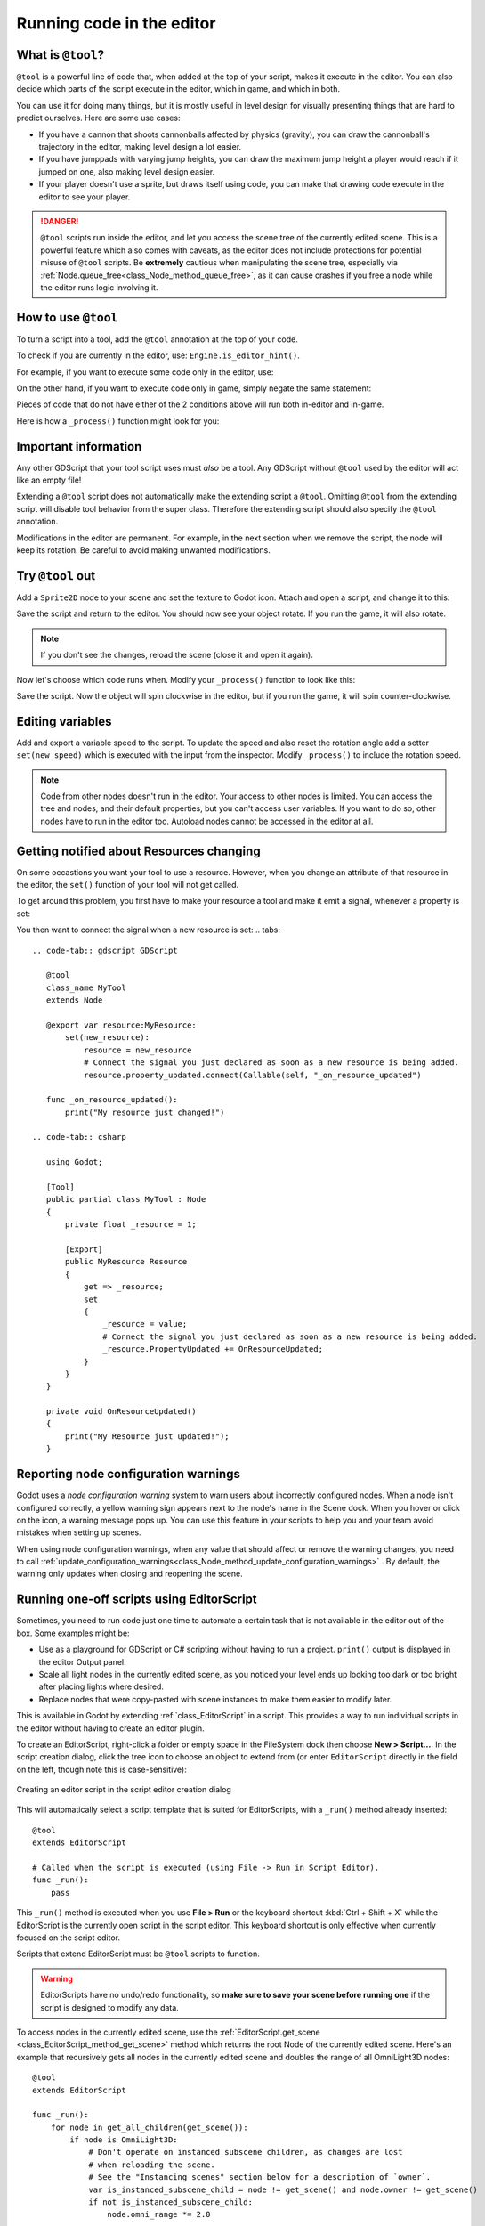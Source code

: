 .. _doc_running_code_in_the_editor:

Running code in the editor
==========================

What is ``@tool``?
------------------

``@tool`` is a powerful line of code that, when added at the top of your script,
makes it execute in the editor. You can also decide which parts of the script
execute in the editor, which in game, and which in both.

You can use it for doing many things, but it is mostly useful in level design
for visually presenting things that are hard to predict ourselves. Here are some
use cases:

- If you have a cannon that shoots cannonballs affected by physics (gravity),
  you can draw the cannonball's trajectory in the editor, making level design a
  lot easier.
- If you have jumppads with varying jump heights, you can draw the maximum jump
  height a player would reach if it jumped on one, also making level design
  easier.
- If your player doesn't use a sprite, but draws itself using code, you can make
  that drawing code execute in the editor to see your player.

.. DANGER::

    ``@tool`` scripts run inside the editor, and let you access the scene tree
    of the currently edited scene. This is a powerful feature which also comes
    with caveats, as the editor does not include protections for potential
    misuse of ``@tool`` scripts.
    Be **extremely** cautious when manipulating the scene tree, especially via
    :ref:`Node.queue_free<class_Node_method_queue_free>`, as it can cause
    crashes if you free a node while the editor runs logic involving it.

How to use ``@tool``
--------------------

To turn a script into a tool, add the ``@tool`` annotation at the top of your code.

To check if you are currently in the editor, use: ``Engine.is_editor_hint()``.

For example, if you want to execute some code only in the editor, use:

.. tabs::
 .. code-tab:: gdscript GDScript

    if Engine.is_editor_hint():
        # Code to execute when in editor.

 .. code-tab:: csharp

    if (Engine.IsEditorHint())
    {
        // Code to execute when in editor.
    }

On the other hand, if you want to execute code only in game, simply negate the
same statement:

.. tabs::
 .. code-tab:: gdscript GDScript

    if not Engine.is_editor_hint():
        # Code to execute when in game.

 .. code-tab:: csharp

    if (!Engine.IsEditorHint())
    {
        // Code to execute when in game.
    }

Pieces of code that do not have either of the 2 conditions above will run both
in-editor and in-game.

Here is how a ``_process()`` function might look for you:

.. tabs::
 .. code-tab:: gdscript GDScript

    func _process(delta):
        if Engine.is_editor_hint():
            # Code to execute in editor.

        if not Engine.is_editor_hint():
            # Code to execute in game.

        # Code to execute both in editor and in game.

 .. code-tab:: csharp

    public override void _Process(double delta)
    {
        if (Engine.IsEditorHint())
        {
            // Code to execute in editor.
        }

        if (!Engine.IsEditorHint())
        {
            // Code to execute in game.
        }

        // Code to execute both in editor and in game.
    }

Important information
---------------------

Any other GDScript that your tool script uses must *also* be a tool. Any
GDScript without ``@tool`` used by the editor will act like an empty file!

Extending a ``@tool`` script does not automatically make the extending script
a ``@tool``. Omitting ``@tool`` from the extending script will disable tool
behavior from the super class. Therefore the extending script should also
specify the ``@tool`` annotation.

Modifications in the editor are permanent. For example, in the next
section when we remove the script, the node will keep its rotation. Be careful
to avoid making unwanted modifications.

Try ``@tool`` out
-----------------

Add a ``Sprite2D`` node to your scene and set the texture to Godot icon. Attach
and open a script, and change it to this:

.. tabs::
 .. code-tab:: gdscript GDScript

    @tool
    extends Sprite2D

    func _process(delta):
        rotation += PI * delta

 .. code-tab:: csharp

    using Godot;

    [Tool]
    public partial class MySprite : Sprite2D
    {
        public override void _Process(double delta)
        {
            Rotation += Mathf.Pi * (float)delta;
        }
    }

Save the script and return to the editor. You should now see your object rotate.
If you run the game, it will also rotate.

.. image:: img/rotating_in_editor.gif

.. note::

    If you don't see the changes, reload the scene (close it and open it again).

Now let's choose which code runs when. Modify your ``_process()`` function to
look like this:

.. tabs::
 .. code-tab:: gdscript GDScript

    func _process(delta):
        if Engine.is_editor_hint():
            rotation += PI * delta
        else:
            rotation -= PI * delta

 .. code-tab:: csharp

    public override void _Process(double delta)
    {
        if (Engine.IsEditorHint())
        {
            Rotation += Mathf.Pi * (float)delta;
        }
        else
        {
            Rotation -= Mathf.Pi * (float)delta;
        }
    }

Save the script. Now the object will spin clockwise in the editor, but if you
run the game, it will spin counter-clockwise.

Editing variables
-----------------

Add and export a variable speed to the script. To update the speed and also reset the rotation
angle add a setter ``set(new_speed)`` which is executed with the input from the inspector. Modify
``_process()`` to include the rotation speed.

.. tabs::
 .. code-tab:: gdscript GDScript

    @tool
    extends Sprite2D


    @export var speed = 1:
        # Update speed and reset the rotation.
        set(new_speed):
            speed = new_speed
            rotation = 0


    func _process(delta):
    	rotation += PI * delta * speed

 .. code-tab:: csharp

    using Godot;

    [Tool]
    public partial class MySprite : Sprite2D
    {
        private float _speed = 1;

        [Export]
        public float Speed
        {
            get => _speed;
            set
            {
                // Update speed and reset the rotation.
                _speed = value;
                Rotation = 0;
            }
        }

        public override void _Process(double delta)
        {
            Rotation += Mathf.Pi * (float)delta * speed;
        }
    }

.. note::

    Code from other nodes doesn't run in the editor. Your access to other nodes
    is limited. You can access the tree and nodes, and their default properties,
    but you can't access user variables. If you want to do so, other nodes have
    to run in the editor too. Autoload nodes cannot be accessed in the editor at
    all.

Getting notified about Resources changing
-----------------------------------------
On some occastions you want your tool to use a resource. However, when you change an
attribute of that resource in the editor, the ``set()`` function of your tool will
not get called.

.. tabs::
 .. code-tab:: gdscript GDScript

    @tool
    class_name MyTool
    extends Node

    @export var resource: MyResource:
        set(new_resource):
            resource = new_resource
            _on_resource_set()
    
    # This will only be called, when you create, delete or paste a resource.
    # You will not get an update when tweaking properteis of it.
    func _on_resource_set():
        print("My resource was set!")

 .. code-tab:: csharp

    using Godot;

    [Tool]
    public partial class MyTool : Node
    {
        private float _resource = 1;

        [Export]
        public MyResource Resource
        {
            get => _resource;
            set
            {
                _resource = value;
                OnResourceSet()
            }
        }
    }

    # This will only be called, when you create, delete or paste a resource.
    # You will not get an update when tweaking properteis of it
    private void OnResourceSet()
    {
        print("My resource was set!");
    }

To get around this problem, you first have to make your resource a tool and make it
emit a signal, whenever a property is set:

.. tabs::
 .. code-tab:: gdscript GDScript
    # Make Your Resource a tool.
    @tool
    class_name MyResource
    extends Resource

    # Declare a signal.
    signal property_updated

    @export var property = 1:
        set(new_setting):
            property = new_setting
            # Emit a signal, when a property is changed.
            property_updated.emit()

 .. code-tab:: csharp

    using Godot;

    [Tool]
    public partial class MyResource : Resource
    {
        private float _property = 1;

        # Declare a signal.        
        [Signal]
        public delegate void PropertyUpdatedEventHandler();

        [Export]
        public float Property
        {
            get => _property;
            set
            {
                _property = value;
                #Emit a signal, when property is changed.
                EmitSignal(SignalName.PropertyUpdated);
            }
        }
    }

You then want to connect the signal when a new resource is set:
.. tabs::
 .. code-tab:: gdscript GDScript

    @tool
    class_name MyTool
    extends Node

    @export var resource:MyResource:
        set(new_resource):
            resource = new_resource
            # Connect the signal you just declared as soon as a new resource is being added.
            resource.property_updated.connect(Callable(self, "_on_resource_updated")

    func _on_resource_updated():
        print("My resource just changed!")

 .. code-tab:: csharp

    using Godot;

    [Tool]
    public partial class MyTool : Node
    {
        private float _resource = 1;

        [Export]
        public MyResource Resource
        {
            get => _resource;
            set
            {
                _resource = value;
                # Connect the signal you just declared as soon as a new resource is being added.
                _resource.PropertyUpdated += OnResourceUpdated;
            }
        }
    }

    private void OnResourceUpdated()
    {
        print("My Resource just updated!");
    }

Reporting node configuration warnings
-------------------------------------

Godot uses a *node configuration warning* system to warn users about incorrectly
configured nodes. When a node isn't configured correctly, a yellow warning sign
appears next to the node's name in the Scene dock. When you hover or click on
the icon, a warning message pops up. You can use this feature in your scripts to
help you and your team avoid mistakes when setting up scenes.

When using node configuration warnings, when any value that should affect or
remove the warning changes, you need to call
:ref:`update_configuration_warnings<class_Node_method_update_configuration_warnings>` .
By default, the warning only updates when closing and reopening the scene.

.. tabs::
 .. code-tab:: gdscript GDScript

    # Use setters to update the configuration warning automatically.
    @export var title = "":
        set(p_title):
            if p_title != title:
                title = p_title
                update_configuration_warnings()

    @export var description = "":
        set(p_description):
            if p_description != description:
                description = p_description
                update_configuration_warnings()


    func _get_configuration_warnings():
        var warnings = []

        if title == "":
            warnings.append("Please set `title` to a non-empty value.")

        if description.length() >= 100:
            warnings.append("`description` should be less than 100 characters long.")

        # Returning an empty array means "no warning".
        return warnings

Running one-off scripts using EditorScript
------------------------------------------

Sometimes, you need to run code just one time to automate a certain task that is
not available in the editor out of the box. Some examples might be:

- Use as a playground for GDScript or C# scripting without having to run a project.
  ``print()`` output is displayed in the editor Output panel.
- Scale all light nodes in the currently edited scene, as you noticed your level
  ends up looking too dark or too bright after placing lights where desired.
- Replace nodes that were copy-pasted with scene instances to make them easier
  to modify later.

This is available in Godot by extending :ref:`class_EditorScript` in a script.
This provides a way to run individual scripts in the editor without having to
create an editor plugin.

To create an EditorScript, right-click a folder or empty space in the FileSystem
dock then choose **New > Script...**. In the script creation dialog, click the
tree icon to choose an object to extend from (or enter ``EditorScript`` directly
in the field on the left, though note this is case-sensitive):

.. figure:: img/running_code_in_the_editor_creating_editor_script.webp
   :align: center
   :alt: Creating an editor script in the script editor creation dialog

   Creating an editor script in the script editor creation dialog

This will automatically select a script template that is suited for
EditorScripts, with a ``_run()`` method already inserted:

::

    @tool
    extends EditorScript

    # Called when the script is executed (using File -> Run in Script Editor).
    func _run():
        pass

This ``_run()`` method is executed when you use **File > Run** or the keyboard
shortcut :kbd:`Ctrl + Shift + X` while the EditorScript is the currently open
script in the script editor. This keyboard shortcut is only effective when
currently focused on the script editor.

Scripts that extend EditorScript must be ``@tool`` scripts to function.

.. warning::

    EditorScripts have no undo/redo functionality, so **make sure to save your
    scene before running one** if the script is designed to modify any data.

To access nodes in the currently edited scene, use the
:ref:`EditorScript.get_scene <class_EditorScript_method_get_scene>` method which
returns the root Node of the currently edited scene. Here's an example that
recursively gets all nodes in the currently edited scene and doubles the range
of all OmniLight3D nodes:

::

    @tool
    extends EditorScript

    func _run():
        for node in get_all_children(get_scene()):
            if node is OmniLight3D:
                # Don't operate on instanced subscene children, as changes are lost
                # when reloading the scene.
                # See the "Instancing scenes" section below for a description of `owner`.
                var is_instanced_subscene_child = node != get_scene() and node.owner != get_scene()
                if not is_instanced_subscene_child:
                    node.omni_range *= 2.0

    # This function is recursive: it calls itself to get lower levels of child nodes as needed.
    # `children_acc` is the accumulator parameter that allows this function to work.
    # It should be left to its default value when you call this function directly.
    func get_all_children(in_node, children_acc = []):
        children_acc.push_back(in_node)
        for child in in_node.get_children():
            children_acc = get_all_children(child, children_acc)

        return children_acc

.. tip::

    You can change the currently edited scene at the top of the editor even
    while the Script view is open. This will affect the return value of
    :ref:`EditorScript.get_scene <class_EditorScript_method_get_scene>`, so make
    sure you've selected the scene you intend to iterate upon before running
    the script.

Instancing scenes
-----------------

You can instantiate packed scenes normally and add them to the scene currently
opened in the editor. By default, nodes or scenes added with
:ref:`Node.add_child(node) <class_Node_method_add_child>` are **not** visible
in the Scene tree dock and are **not** persisted to disk. If you wish the node
or scene to be visible in the scene tree dock and persisted to disk when saving
the scene, you need to set the child node's :ref:`owner <class_Node_property_owner>`
property to the currently edited scene root.

If you are using ``@tool``:

.. tabs::
 .. code-tab:: gdscript GDScript

    func _ready():
        var node = Node3D.new()
        add_child(node) # Parent could be any node in the scene

        # The line below is required to make the node visible in the Scene tree dock
        # and persist changes made by the tool script to the saved scene file.
        node.owner = get_tree().edited_scene_root

 .. code-tab:: csharp

    public override void _Ready()
    {
        var node = new Node3D();
        AddChild(node); // Parent could be any node in the scene

        // The line below is required to make the node visible in the Scene tree dock
        // and persist changes made by the tool script to the saved scene file.
        node.Owner = GetTree().EditedSceneRoot;
    }

If you are using :ref:`EditorScript<class_EditorScript>`:

.. tabs::
 .. code-tab:: gdscript GDScript

    func _run():
        # `parent` could be any node in the scene.
        var parent = get_scene().get_node("Parent")
        var node = Node3D.new()
        parent.add_child(node)

        # The line below is required to make the node visible in the Scene tree dock
        # and persist changes made by the tool script to the saved scene file.
        node.owner = get_scene()

 .. code-tab:: csharp

    public override void _Run()
    {
        // `parent` could be any node in the scene.
        var parent = GetScene().GetNode("Parent");
        var node = new Node3D();
        parent.AddChild(node);

        // The line below is required to make the node visible in the Scene tree dock
        // and persist changes made by the tool script to the saved scene file.
        node.Owner = GetScene();
    }

.. warning::

    Using ``@tool`` improperly can yield many errors. It is advised to first
    write the code how you want it, and only then add the ``@tool`` annotation to
    the top. Also, make sure to separate code that runs in-editor from code that
    runs in-game. This way, you can find bugs more easily.
